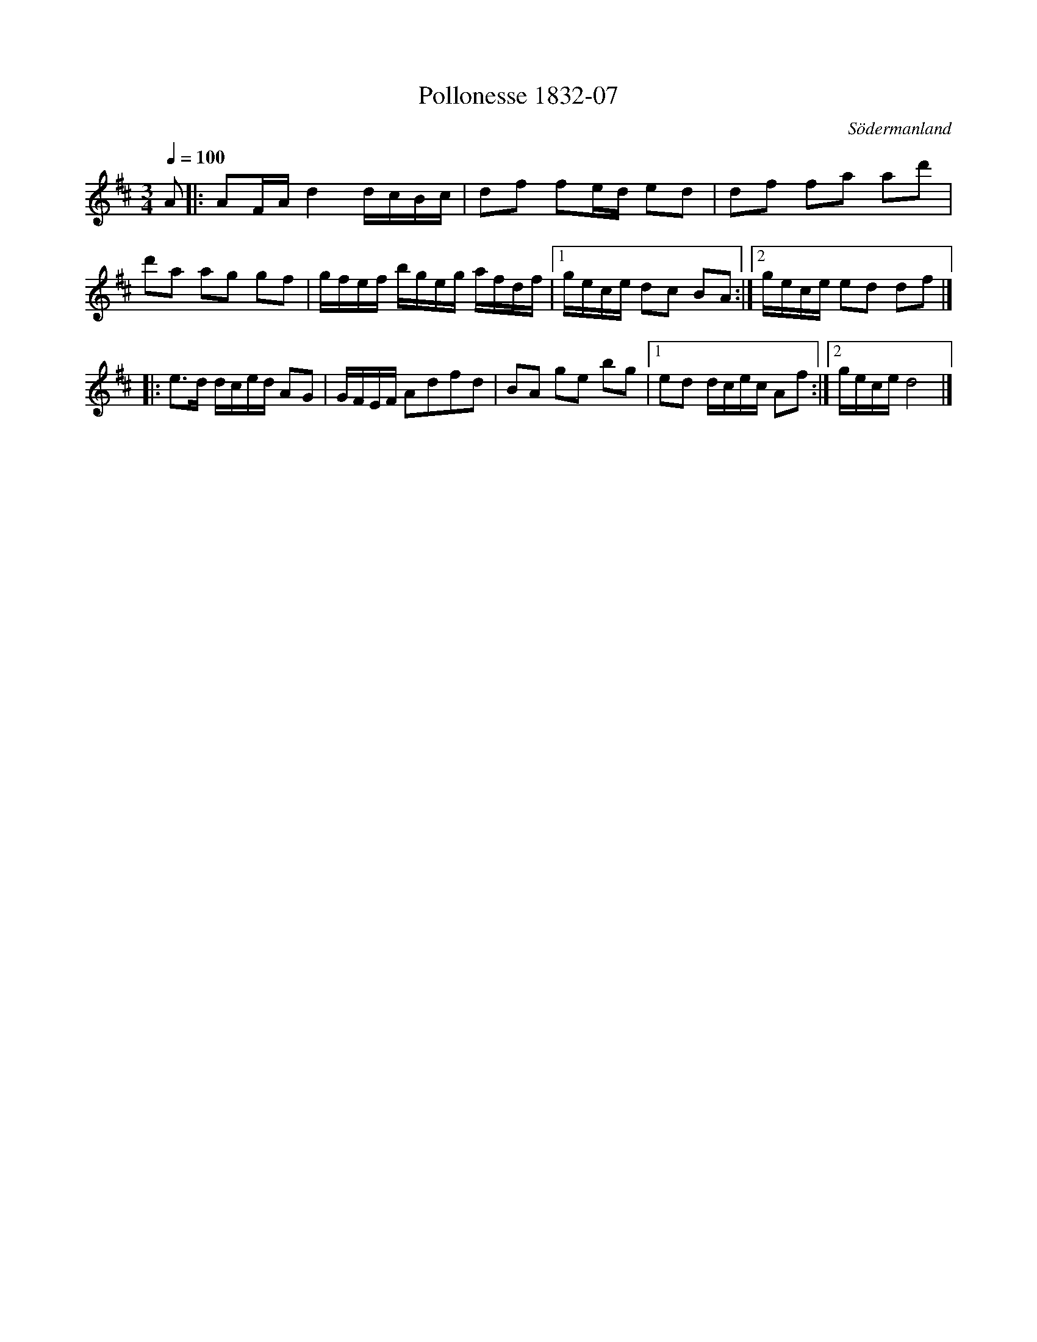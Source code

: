 %%abc-charset utf-8

X:7
T:Pollonesse 1832-07
R:Slängpolska
O:Södermanland
B:Notbok 1832 från Sörmlands museum 
N:[[http://www.sormlandsmusikarkiv.se/noter/1832/1832.html]]
Z:Jonas Brunskog
M:3/4
L:1/8
Q:1/4=100
K:D
A|:AF/2A/2d2d/2c/2B/2c/2| df fe/2d/2 ed|df fa ad'|
d'a ag gf|g/2f/2e/2f/2 b/2g/2e/2g/2 a/2f/2d/2f/2|[1g/2e/2c/2e/2 dc BA:|[2g/2e/2c/2e/2 ed df|]
|:e3/2d/2 d/2c/2e/2d/2 AG|G/2F/2E/2F/2 Adfd|BA ge bg|[1ed d/2c/2e/2c/2 Af:|[2 g/2e/2c/2e/2d4|]

